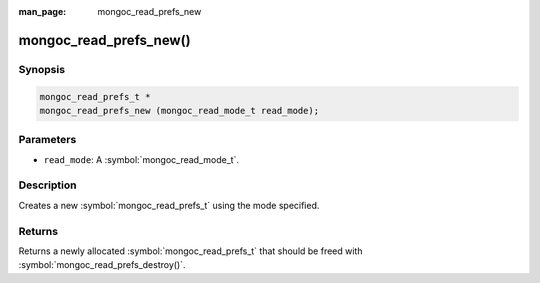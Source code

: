 :man_page: mongoc_read_prefs_new

mongoc_read_prefs_new()
=======================

Synopsis
--------

.. code-block:: c

  mongoc_read_prefs_t *
  mongoc_read_prefs_new (mongoc_read_mode_t read_mode);

Parameters
----------

* ``read_mode``: A :symbol:`mongoc_read_mode_t`.

Description
-----------

Creates a new :symbol:`mongoc_read_prefs_t` using the mode specified.

Returns
-------

Returns a newly allocated :symbol:`mongoc_read_prefs_t` that should be freed with :symbol:`mongoc_read_prefs_destroy()`.

